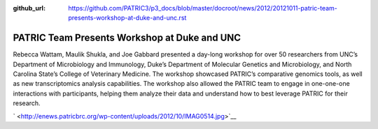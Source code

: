 :github_url: https://github.com/PATRIC3/p3_docs/blob/master/docroot/news/2012/20121011-patric-team-presents-workshop-at-duke-and-unc.rst

=============================================
PATRIC Team Presents Workshop at Duke and UNC
=============================================

.. feed-entry::
   :date: 2012-10-11

Rebecca Wattam, Maulik Shukla, and Joe Gabbard presented a day-long
workshop for over 50 researchers from UNC’s Department of Microbiology
and Immunology, Duke’s Department of Molecular Genetics and
Microbiology, and North Carolina State’s College of Veterinary Medicine.
The workshop showcased PATRIC’s comparative genomics tools, as well as
new transcriptomics analysis capabilities. The workshop also allowed the
PATRIC team to engage in one-one-one interactions with participants,
helping them analyze their data and understand how to best leverage
PATRIC for their research.

` <http://enews.patricbrc.org/wp-content/uploads/2012/10/IMAG0514.jpg>`__
